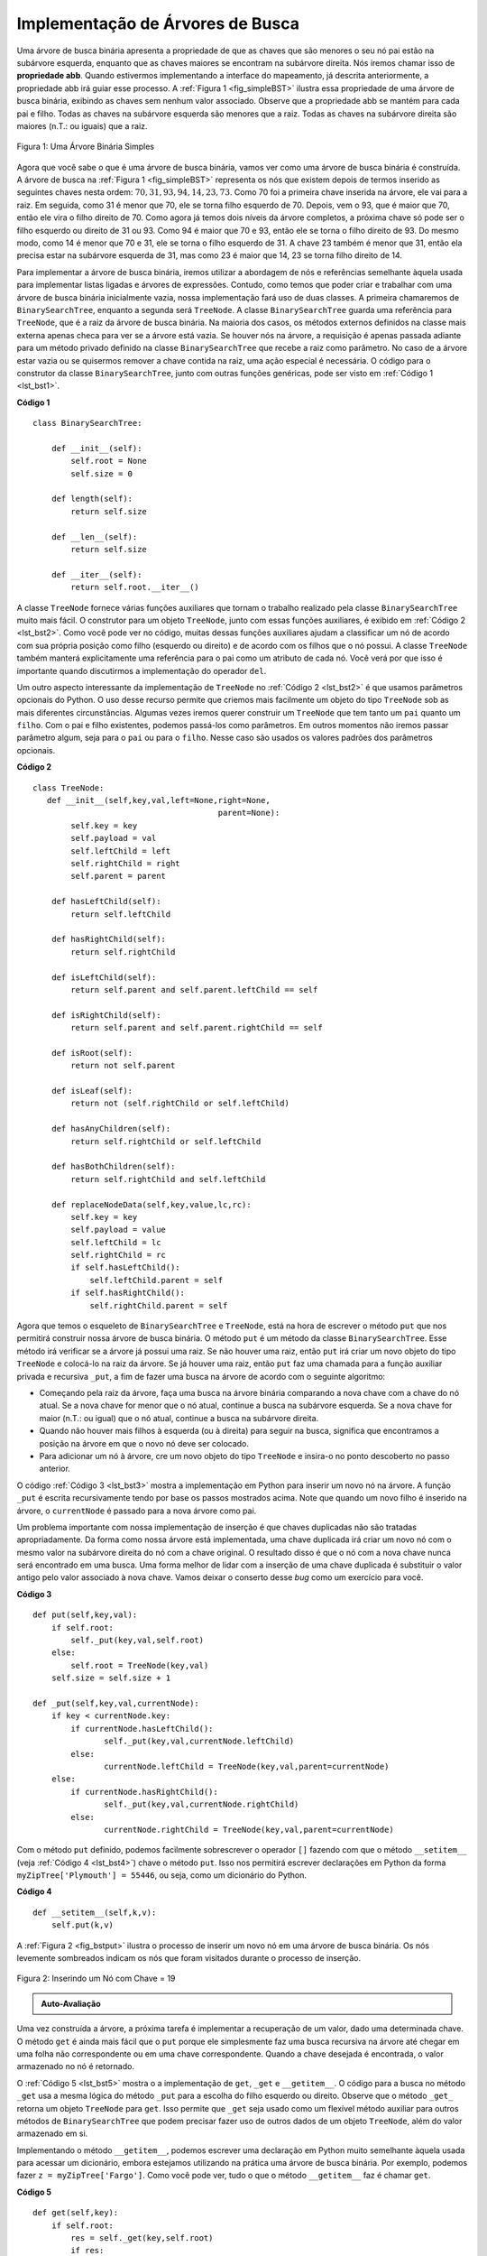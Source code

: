 ..  Copyright (C)  Brad Miller, David Ranum
    This work is licensed under the Creative Commons Attribution-NonCommercial-ShareAlike 4.0 International License. To view a copy of this license, visit http://creativecommons.org/licenses/by-nc-sa/4.0/.


Implementação de Árvores de Busca
~~~~~~~~~~~~~~~~~~~~~~~~~~~~~~~~~

Uma árvore de busca binária apresenta a propriedade de que as chaves
que são menores o seu nó pai estão na subárvore esquerda, enquanto que
as chaves maiores se encontram na subárvore direita. Nós iremos chamar
isso de **propriedade abb**. Quando estivermos implementando a interface
do mapeamento, já descrita anteriormente, a propriedade abb irá guiar
esse processo. A :ref:`Figura 1 <fig_simpleBST>` ilustra essa
propriedade de uma árvore de busca binária, exibindo as chaves sem
nenhum valor associado. Observe que a propriedade abb se mantém para
cada pai e filho. Todas as chaves na subárvore esquerda são menores
que a raiz. Todas as chaves na subárvore direita são maiores (n.T.: ou iguais)
que a raiz.

   
.. _fig_simpleBST:

.. figure:: Figures/simpleBST.png
   :align: center

   Figura 1: Uma Árvore Binária Simples
    

Agora que você sabe o que é uma árvore de busca binária, vamos ver como
uma árvore de busca binária é construída. A árvore de busca na
:ref:`Figura 1 <fig_simpleBST>` representa os nós que existem depois de
termos inserido as seguintes chaves nesta ordem:
:math:`70,31,93,94,14,23,73`. Como 70 foi a primeira chave inserida na
árvore, ele vai para a raiz. Em seguida, como 31 é menor que 70, ele
se torna filho esquerdo de 70. Depois, vem o 93, que é maior que 70,
então ele vira o filho direito de 70. Como agora já temos dois níveis da
árvore completos, a próxima chave só pode ser o filho esquerdo
ou direito de 31 ou 93. Como 94 é maior que 70 e 93, então ele se torna o
filho direito de 93. Do mesmo modo, como 14 é menor que 70 e 31, ele se
torna o filho esquerdo de 31. A chave 23 também é menor que 31, então
ela precisa estar na subárvore esquerda de 31, mas como 23 é maior que
14, 23 se torna filho direito de 14.


Para implementar a árvore de busca binária, iremos utilizar a abordagem
de nós e referências semelhante àquela usada para implementar listas
ligadas e árvores de expressões. Contudo, como temos que poder criar e
trabalhar com uma árvore de busca binária inicialmente vazia, nossa
implementação fará uso de duas classes. A primeira chamaremos de 
``BinarySearchTree``, enquanto a segunda será ``TreeNode``. A classe
``BinarySearchTree`` guarda uma referência para ``TreeNode``, que é a
raiz da árvore de busca binária. Na maioria dos casos, os métodos
externos definidos na classe mais externa apenas checa para ver se a
árvore está vazia. Se houver nós na árvore, a requisição é apenas
passada adiante para um método privado definido na classe
``BinarySearchTree`` que recebe a raiz como parâmetro. No caso de a
árvore estar vazia ou se quisermos remover a chave contida na raiz,
uma ação especial é necessária. O código para o construtor da classe
``BinarySearchTree``, junto com outras funções genéricas, pode ser
visto em :ref:`Código 1 <lst_bst1>`.

.. _lst_bst1:

**Código 1**

::

    class BinarySearchTree:

        def __init__(self):
    	    self.root = None
    	    self.size = 0
	
        def length(self):
    	    return self.size

        def __len__(self):
    	    return self.size

        def __iter__(self):
    	    return self.root.__iter__()
	    

A classe ``TreeNode`` fornece várias funções auxiliares que tornam o
trabalho realizado pela classe ``BinarySearchTree`` muito mais fácil.
O construtor para um objeto ``TreeNode``, junto com essas funções
auxiliares, é exibido em :ref:`Código 2 <lst_bst2>`. Como você pode ver
no código, muitas dessas funções auxiliares ajudam a classificar um nó
de acordo com sua própria posição como filho (esquerdo ou direito) e
de acordo com os filhos que o nó possui. A classe ``TreeNode`` também
manterá explicitamente uma referência para o pai como um atributo de
cada nó. Você verá por que isso é importante quando discutirmos a
implementação do operador ``del``.

Um outro aspecto interessante da implementação de ``TreeNode`` no
:ref:`Código 2 <lst_bst2>` é que usamos parâmetros opcionais do Python.
O uso desse recurso permite que criemos mais facilmente um objeto do 
tipo ``TreeNode`` sob as mais diferentes circunstâncias. Algumas vezes
iremos querer construir um ``TreeNode`` que tem tanto um ``pai`` quanto
um ``filho``. Com o pai e filho existentes, podemos passá-los como 
parâmetros. Em outros momentos não iremos passar parâmetro algum, seja
para o ``pai`` ou para o ``filho``. Nesse caso são usados os valores
padrões dos parâmetros opcionais.
            
.. _lst_bst2:

**Código 2**

::

    class TreeNode:
       def __init__(self,key,val,left=None,right=None,
					   parent=None):
	    self.key = key
	    self.payload = val
	    self.leftChild = left
	    self.rightChild = right
	    self.parent = parent

	def hasLeftChild(self):
	    return self.leftChild

	def hasRightChild(self):
	    return self.rightChild
	
	def isLeftChild(self):
	    return self.parent and self.parent.leftChild == self

	def isRightChild(self):
	    return self.parent and self.parent.rightChild == self

	def isRoot(self):
	    return not self.parent

	def isLeaf(self):
	    return not (self.rightChild or self.leftChild)

	def hasAnyChildren(self):
	    return self.rightChild or self.leftChild

	def hasBothChildren(self):
	    return self.rightChild and self.leftChild
	
	def replaceNodeData(self,key,value,lc,rc):
	    self.key = key
	    self.payload = value
	    self.leftChild = lc
	    self.rightChild = rc
	    if self.hasLeftChild():
		self.leftChild.parent = self
	    if self.hasRightChild():
		self.rightChild.parent = self
		

Agora que temos o esqueleto de ``BinarySearchTree`` e ``TreeNode``, está
na hora de escrever o método ``put`` que nos permitirá construir nossa
árvore de busca binária. O método ``put`` é um método da classe
``BinarySearchTree``. Esse método irá verificar se a árvore já possui
uma raiz. Se não houver uma raiz, então ``put`` irá criar um novo
objeto do tipo ``TreeNode`` e colocá-lo na raiz da árvore. Se já houver
uma raiz, então ``put`` faz uma chamada para a função auxiliar privada
e recursiva ``_put``, a fim de fazer uma busca na árvore de acordo com
o seguinte algoritmo:

-  Começando pela raiz da árvore, faça uma busca na árvore binária
   comparando a nova chave com a chave do nó atual. Se a nova chave for
   menor que o nó atual, continue a busca na subárvore esquerda. Se a 
   nova chave for maior (n.T.: ou igual) que o nó atual, continue
   a busca na subárvore direita.

-  Quando não houver mais filhos à esquerda (ou à direita) para
   seguir na busca, significa que encontramos a posição na árvore
   em que o novo nó deve ser colocado.

-  Para adicionar um nó à árvore, cre um novo objeto do tipo
   ``TreeNode`` e insira-o no ponto descoberto no passo anterior.

O código :ref:`Código 3 <lst_bst3>` mostra a implementação em Python
para inserir um novo nó na árvore. A função ``_put`` é escrita
recursivamente tendo por base os passos mostrados acima. Note que
quando um novo filho é inserido na árvore, o ``currentNode`` é
passado para a nova árvore como pai.

Um problema importante com nossa implementação de inserção é que chaves
duplicadas não são tratadas apropriadamente. Da forma como nossa árvore
está implementada, uma chave duplicada irá criar um novo nó com o mesmo
valor na subárvore direita do nó com a chave original. O resultado disso
é que o nó com a nova chave nunca será encontrado em uma busca. Uma
forma melhor de lidar com a inserção de uma chave duplicada é
substituir o valor antigo pelo valor associado à nova chave. Vamos
deixar o conserto desse *bug* como um exercício para você.

.. _lst_bst3:

**Código 3**

::

    def put(self,key,val):
    	if self.root:
    	    self._put(key,val,self.root)
    	else:
    	    self.root = TreeNode(key,val)
    	self.size = self.size + 1

    def _put(self,key,val,currentNode):
    	if key < currentNode.key:
    	    if currentNode.hasLeftChild():
    		   self._put(key,val,currentNode.leftChild)
    	    else:
    		   currentNode.leftChild = TreeNode(key,val,parent=currentNode)
    	else:
    	    if currentNode.hasRightChild():
    		   self._put(key,val,currentNode.rightChild)
    	    else:
    		   currentNode.rightChild = TreeNode(key,val,parent=currentNode)


Com o método ``put`` definido, podemos facilmente sobrescrever o
operador ``[]`` fazendo com que o método ``__setitem__`` (veja 
:ref:`Código 4 <lst_bst4>`) chave o método ``put``. Isso nos
permitirá escrever declarações em Python da forma
``myZipTree['Plymouth'] = 55446``, ou seja, como um dicionário do Python.
                   
.. _lst_bst4:

**Código 4**

::

	def __setitem__(self,k,v):
	    self.put(k,v)
	    
A :ref:`Figura 2 <fig_bstput>` ilustra o processo de inserir um novo nó
em uma árvore de busca binária. Os nós levemente sombreados indicam os
nós que foram visitados durante o processo de inserção.

.. _fig_bstput:

.. figure:: Figures/bstput.png
   :align: center

   Figura 2: Inserindo um Nó com Chave = 19

.. admonition:: Auto-Avaliação

    .. mchoice:: bst_1
       :correct: b
       :answer_a: <img src="../_static/bintree_a.png">
       :feedback_a: Lembre-se que, começando pelo topo, as chaves menores que a raiz têm que estar na subárvore esquerda, enquanto as maiores na direita.
       :answer_b: <img src="../_static/bintree_b.png">
       :feedback_b: bom trabalho.
       :answer_c: <img src="../_static/bintree_c.png">       
       :feedback_c: Isso parece uma árvore binária que satisfaz a propriedade da árvore completa para um heap.

       Qual das árvores é uma árvore de busca binária, dado que as chaves foram
       inseridas na seguinte ordem: 5, 30, 2, 40, 25, 4.


Uma vez construída a árvore, a próxima tarefa é implementar a recuperação
de um valor, dado uma determinada chave. O método ``get`` é ainda mais
fácil que o ``put`` porque ele simplesmente faz uma busca recursiva na
árvore até chegar em uma folha não correspondente ou em uma chave
correspondente. Quando a chave desejada é encontrada, o valor armazenado
no nó é retornado.
       
O :ref:`Código 5 <lst_bst5>` mostra o a implementação de ``get``, ``_get``
e ``__getitem__``. O código para a busca no método ``_get`` usa a mesma
lógica do método ``_put`` para a escolha do filho esquerdo ou direito. 
Observe que o método ``_get_`` retorna um objeto ``TreeNode`` para ``get``.
Isso permite que ``_get`` seja usado como um flexível método auxiliar
para outros métodos de ``BinarySearchTree`` que podem precisar fazer
uso de outros dados de um objeto ``TreeNode``, além do valor armazenado
em si.

Implementando o método ``__getitem__``, podemos escrever uma declaração
em Python muito semelhante àquela usada para acessar um dicionário,
embora estejamos utilizando na prática uma árvore de busca binária.
Por exemplo, podemos fazer ``z = myZipTree['Fargo']``. Como você
pode ver, tudo o que o método ``__getitem__`` faz é chamar ``get``.

.. _lst_bst5:


**Código 5**

::

    def get(self,key):
    	if self.root:
    	    res = self._get(key,self.root)
    	    if res:
    		   return res.payload
    	    else:
    		   return None
    	else:
    	    return None

    def _get(self,key,currentNode):
    	if not currentNode:
    	    return None
    	elif currentNode.key == key:
    	    return currentNode
    	elif key < currentNode.key:
    	    return self._get(key,currentNode.leftChild)
    	else:
    	    return self._get(key,currentNode.rightChild)

    def __getitem__(self,key):
    	return self.get(key) 

Usando ``get``, podemos implementar a operação ``in`` escrevendo
um método ``__contains__`` para ``BinarySearchTree``. O método
``__contains__`` simplesmente irá chamar ``get`` e retornar
``True`` se ``get`` retornar um valor, ou ``False`` se retornar
``None``. O código para ``__contains__`` pode ser visto em
:ref:`Código 6 <lst_bst6>`.
        
.. _lst_bst6:

**Código 6**

::

    def __contains__(self,key):
    	if self._get(key,self.root):
    	    return True
    	else:
    	    return False

Lembre-se que ``__contains__`` sobrescreve o operador ``in`` e permite
escrevamos declarações como:

::

	if 'Northfield' in myZipTree:
	    print("oom ya ya")

Finalmente, voltamos nossa atenção para o método mais desafiador na árvore
de busca binária: a remoção de uma chave (veja :ref:`Código 7 <lst_bst7>`).
O primeiro passo é encontrar o nó a ser removido por meio de uma busca na
árvore. Se a árvore tiver mais de um nó, realizamos a busca usando o
método ``_get`` para encontrar o ``TreeNode`` que precisa ser apagado.
Se a árvore tiver um único nó, significa que estamos removendo a raiz
da árvore, mas ainda assim precisamos verificar se a chave da raiz bate
com a chave que deve ser apagada. De todo modo, se a chave não for
encontrada, o operador ``del`` emite um erro.

.. _lst_bst7:

**Código 7**

::

    def delete(self,key):
       if self.size > 1:
          nodeToRemove = self._get(key,self.root)
    	  if nodeToRemove:
    	      self.remove(nodeToRemove)
    	      self.size = self.size-1
    	  else:
    	      raise KeyError('Error, key not in tree')
       elif self.size == 1 and self.root.key == key:
    	  self.root = None
    	  self.size = self.size - 1
       else:
    	  raise KeyError('Error, key not in tree')

    def __delitem__(self,key):
    	self.delete(key)

Uma vez encontrado o nó contendo a chave que queremos remover, existem
três casos que devemos considerar:
        
#. O nó a ser removido não possui filhos (veja :ref:`Figura 3 <fig_bstdel1>`).

#. O nó a ser removido tem apenas um filho (veja :ref:`Figura 4 <fig_bstdel2>`).

#. O nó a ser removido tem dois filhos (veja :ref:`Figura 5 <fig_bstdel3>`).

O primeiro caso é bastante simples (veja :ref:`Código 8 <lst_bst8>`). Se o nó
atual não possui filhos, tudo o que temos de fazer é apagar o nó e remover
a referência para ele no nó pai. O código para esse caso é mostrado a seguir.
   
.. _lst_bst8:

**Código 8**


::

    if currentNode.isLeaf():
    	if currentNode == currentNode.parent.leftChild:
    	    currentNode.parent.leftChild = None
    	else:
    	    currentNode.parent.rightChild = None


.. _fig_bstdel1:

.. figure:: Figures/bstdel1.png
   :align: center

   Figura 3: Apagando o Nó 16, um Nó sem Filhos


O segundo caso é somente um pouquinho mais complicado
(veja o :ref:`Código 9 <lst_bst9>`). Se um nó possui apenas um filho,
então podemos simplesmente colocar o filho no lugar do pai. O código
para esse caso é mostrado abaixo. Olhando para o código, você irá 
perceber que há seis casos a serem considerados. Como os casos são
simétricos com relação a ter um filho esquerdo ou direito, iremos
discutir apenas os casos em que o nó atual tem um filho esquerdo.
O processo de decisão é o seguinte:

#. Se o nó atual for um filho esquerdo, então precisamos apenas atualizar
   a referência para o pai no filho esquerdo, de modo a apontá-la agora 
   para o pai do nó atual, e depois atualizar a referência para o filho
   esquerdo no pai, de modo a apontá-la agora para o filho esquerdo
   do nó atual.

#. Se o nó atual for um filho direito, então precisamos apenas atualizar
   a referência para o pai no filho esquerdo, de modo a apontá-la agora
   para o pai do nó atual, e depois atualizar a referência para o filho
   direito no pai, de modo a apontá-la agoara para o filho esquerdo
   do nó atual.

#. Se o nó atual não tiver pai, então ele é uma raiz. Nesse caso, 
   precisamos somente substituir os valores de ``key``, ``payload``,
   ``leftChild`` e ``rightChild`` chamando o método ``replaceNodeData``
   na raiz.

.. _lst_bst9:

**Código 9**

::

    else: # this node has one child
       if currentNode.hasLeftChild():
    	  if currentNode.isLeftChild():
    	      currentNode.leftChild.parent = currentNode.parent
    	      currentNode.parent.leftChild = currentNode.leftChild
    	  elif currentNode.isRightChild():
    	      currentNode.leftChild.parent = currentNode.parent
    	      currentNode.parent.rightChild = currentNode.leftChild
    	  else:
    	      currentNode.replaceNodeData(currentNode.leftChild.key,
    				 currentNode.leftChild.payload,
    				 currentNode.leftChild.leftChild,
    				 currentNode.leftChild.rightChild)
       else:
    	  if currentNode.isLeftChild():
    	      currentNode.rightChild.parent = currentNode.parent
    	      currentNode.parent.leftChild = currentNode.rightChild
    	  elif currentNode.isRightChild():
    	      currentNode.rightChild.parent = currentNode.parent
    	      currentNode.parent.rightChild = currentNode.rightChild
    	  else:
    	      currentNode.replaceNodeData(currentNode.rightChild.key,
    				 currentNode.rightChild.payload,
    				 currentNode.rightChild.leftChild,
    				 currentNode.rightChild.rightChild)

.. _fig_bstdel2:

.. figure:: Figures/bstdel2.png
   :align: center

   Figura 4: Removendo o Nó 25, um Nó com um Único Filho

O terceiro caso é o mais difícil de lidar (veja o
:ref:`Código 10 <lst_bst10>`). Se um nó tiver dois filhos, então é
improvável que possamos simplesmente promover um deles para o lugar
do nó em questão. O que podemos fazer, no entanto, é realizar uma busca
na árvore por um nó que pode ser usado para substituir aquele planejado
para remoção. Precisamos, portanto, de um nó que irá preservar as
relações dentro da árvore de busca binária para ambas as subárvores
esquerda e direita. O nó que irá fazer isso é aquele com a segunda
maior chave na árvore. Iremos chamar esse nó de **sucessor** e iremos
ver uma forma de encontrar o sucessor em breve. Uma coisa interessante
do sucessor é que ele não pode ter mais do que um filho, então nós
sabemos como removê-lo usando os dois casos de remoção que já 
implementamos. Uma vez apagado o sucessor, simplesmente o colocamos
na árvore no lugar do nó a ser removido.
   
.. _fig_bstdel3:

.. figure:: Figures/bstdel3.png
    :align: center

    Figura 5: Removendo o Nó 5, um Nó com Dois Filhos

O código para lidar com o terceiro caso é mostrado abaixo. Note que
podemos fazer uso dos métodos auxiliares ``findSucessor`` e ``findMin``
para encontrar o sucessor. Para remover o sucessor, podemos utilizar
o método ``spliceOut``. O motivo pelo qual usamos ``spliceOut`` é que
ele vai diretamente para o nó que queremos emendar e faz os ajustes
adequados. Nós poderíamos chamar ``delete`` recursivamente, mas
perderíamos tempo refazendo a busca pelo nó chave.
    
.. _lst_bst10:

**Código 10**

::

   elif currentNode.hasBothChildren(): #interior
	   succ = currentNode.findSuccessor()
	   succ.spliceOut()
	   currentNode.key = succ.key
	   currentNode.payload = succ.payload

O código para encontrar o sucessor pode ser visto abaixo (veja o 
:ref:`Código 11 <lst_bst11>`) e como você poderá notar, trata-se de um
método da classe ``TreeNode``. Esse código faz uso das mesmas propriedades
de árvores de busca binárias que fazem com que uma varredura infixa
imprima os nós da árvore do menor para o maior. Há três casos a 
considerar quando procuramos pelo sucessor:

#. Se o nó tiver um filho direito, então o sucessor é a menor chave
   na subárvore direita.

#. Se o nó não tiver filho direito e for o filho esquerdo do seu nó
   pai, então o pai é o sucessor.

#. Se o nó for o filho direito do seu nó pai e não tiver ele próprio
   um filho direito, então o sucessor desse nó é o sucessor do seu
   pai, excluindo tal nó.
           
A primeira condição é única que verdadeiramente importa para nós quando
estamos removendo um nó de uma árvore de busca binária. Contudo, o método
``findSucessor`` possui outros usos que iremos explorar nos exercícios
ao fim deste capítulo.

O método ``findMin`` é chamado para encontrar a chave mínima em uma 
subárvore. A esta altura, você deve se convencer de que a chave de menor
valor em qualquer árvore de busca binária é sempre o filho mais à esquerda
contido na árvore. Portanto, o método ``findMin`` simplesmente varre
por referências ``leftChild`` em cada nó da subárvore até chegar a um
nó que não possui filho esquerdo.

.. _lst_bst11:

**Código 11**


::

    def findSuccessor(self):
    	succ = None
    	if self.hasRightChild():
    	    succ = self.rightChild.findMin()
    	else:
    	    if self.parent:
    		   if self.isLeftChild():
    		       succ = self.parent
    		   else:
    		       self.parent.rightChild = None
    		       succ = self.parent.findSuccessor()
    		       self.parent.rightChild = self
    	return succ

    def findMin(self):
    	current = self
    	while current.hasLeftChild():
    	    current = current.leftChild
    	return current

    def spliceOut(self):
    	if self.isLeaf():
    	    if self.isLeftChild():
    		   self.parent.leftChild = None
    	    else:
    		   self.parent.rightChild = None
    	elif self.hasAnyChildren():
    	    if self.hasLeftChild():
    		   if self.isLeftChild():
    		      self.parent.leftChild = self.leftChild
    		   else:
    		      self.parent.rightChild = self.leftChild
    		   self.leftChild.parent = self.parent
    	    else:
    		   if self.isLeftChild():
    		      self.parent.leftChild = self.rightChild
    		   else:
    		      self.parent.rightChild = self.rightChild
    		   self.rightChild.parent = self.parent



Precisamos ainda olhar um último método da interface da árvore de busca
binária. Suponha que queiramos tão somente iterar sobre todas as chaves 
de forma ordenada. Isso é algo que definitivamente fizemos com dicionários,
então por que não com árvores? Você já sabe como varrer uma árvore binária
ordenadamente, usando o algoritmo de varredura ``infixa``. Contudo,
escrever um iterador requer um pouco mais de trabalho, uma vez que um
iterador deve retornar somente um nó a cada vez que o iterador for chamado.

O Python nos fornece uma função muito poderosa para quando queremos
criar um iterador. A função é chamada ``yield``. Essa função é semelhante
ao ``return`` no sentido de que retorna um valor para quem chamou. No
entanto, o ``yield`` também realiza o passo adicional de congelar o estado
da função, de modo que na próxima vez em que a função for chamada, ela
continue a executar exatamente a partir desse último ponto. Funções que
criam objetos que podemos ser iterados são chamadas de geradoras.

O código para um iterador ``infixo`` de uma árvore binária é mostrado
a seguir. Observe esse código com cuidado. À primeira vista, você poderá
pensar que o código não é recursivo. Porém lembre-se que ``__iter__``
sobrescreve a operação ``for x in`` na iteração, então ela é de fato
recursiva! Como ela é recursiva sobre instâncias de ``TreeNode``, então
o método ``__iter__`` é definido dentro da classe ``TreeNode``.

::

    def __iter__(self):
       if self:
    	  if self.hasLeftChild():
    	  	 for elem in self.leftChiLd:
    		    yield elem
          yield self.key
    	  if self.hasRightChild():
    		 for elem in self.rightChild:
    		    yield elem

Neste ponto pode ser uma boa ideia você baixar o arquivo contendo a
versão completa das classes ``BinarySearchTree`` e ``TreeNode``.

.. activecode:: completebstcode

    class TreeNode:
        def __init__(self,key,val,left=None,right=None,parent=None):
            self.key = key
            self.payload = val
            self.leftChild = left
            self.rightChild = right
            self.parent = parent

        def hasLeftChild(self):
            return self.leftChild

        def hasRightChild(self):
            return self.rightChild

        def isLeftChild(self):
            return self.parent and self.parent.leftChild == self

        def isRightChild(self):
            return self.parent and self.parent.rightChild == self

        def isRoot(self):
            return not self.parent

        def isLeaf(self):
            return not (self.rightChild or self.leftChild)

        def hasAnyChildren(self):
            return self.rightChild or self.leftChild

        def hasBothChildren(self):
            return self.rightChild and self.leftChild

        def replaceNodeData(self,key,value,lc,rc):
            self.key = key
            self.payload = value
            self.leftChild = lc
            self.rightChild = rc
            if self.hasLeftChild():
                self.leftChild.parent = self
            if self.hasRightChild():
                self.rightChild.parent = self
            

    class BinarySearchTree:

        def __init__(self):
            self.root = None
            self.size = 0

        def length(self):
            return self.size

        def __len__(self):
            return self.size

        def put(self,key,val):
            if self.root:
                self._put(key,val,self.root)
            else:
                self.root = TreeNode(key,val)
            self.size = self.size + 1

        def _put(self,key,val,currentNode):
            if key < currentNode.key:
                if currentNode.hasLeftChild():
                       self._put(key,val,currentNode.leftChild)
                else:
                       currentNode.leftChild = TreeNode(key,val,parent=currentNode)
            else:
                if currentNode.hasRightChild():
                       self._put(key,val,currentNode.rightChild)
                else:
                       currentNode.rightChild = TreeNode(key,val,parent=currentNode)

        def __setitem__(self,k,v):
           self.put(k,v)

        def get(self,key):
           if self.root:
               res = self._get(key,self.root)
               if res:
                      return res.payload
               else:
                      return None
           else:
               return None

        def _get(self,key,currentNode):
           if not currentNode:
               return None
           elif currentNode.key == key:
               return currentNode
           elif key < currentNode.key:
               return self._get(key,currentNode.leftChild)
           else:
               return self._get(key,currentNode.rightChild)

        def __getitem__(self,key):
           return self.get(key)

        def __contains__(self,key):
           if self._get(key,self.root):
               return True
           else:
               return False

        def delete(self,key):
          if self.size > 1:
             nodeToRemove = self._get(key,self.root)
             if nodeToRemove:
                 self.remove(nodeToRemove)
                 self.size = self.size-1
             else:
                 raise KeyError('Error, key not in tree')
          elif self.size == 1 and self.root.key == key:
             self.root = None
             self.size = self.size - 1
          else:
             raise KeyError('Error, key not in tree')

        def __delitem__(self,key):
           self.delete(key)

        def spliceOut(self):
           if self.isLeaf():
               if self.isLeftChild():
                      self.parent.leftChild = None
               else:
                      self.parent.rightChild = None
           elif self.hasAnyChildren():
               if self.hasLeftChild():
                      if self.isLeftChild():
                         self.parent.leftChild = self.leftChild
                      else:
                         self.parent.rightChild = self.leftChild
                      self.leftChild.parent = self.parent
               else:
                      if self.isLeftChild():
                         self.parent.leftChild = self.rightChild
                      else:
                         self.parent.rightChild = self.rightChild
                      self.rightChild.parent = self.parent

        def findSuccessor(self):
          succ = None
          if self.hasRightChild():
              succ = self.rightChild.findMin()
          else:
              if self.parent:
                     if self.isLeftChild():
                         succ = self.parent
                     else:
                         self.parent.rightChild = None
                         succ = self.parent.findSuccessor()
                         self.parent.rightChild = self
          return succ

        def findMin(self):
          current = self
          while current.hasLeftChild():
              current = current.leftChild
          return current

        def remove(self,currentNode):
             if currentNode.isLeaf(): #leaf
               if currentNode == currentNode.parent.leftChild:
                   currentNode.parent.leftChild = None
               else:
                   currentNode.parent.rightChild = None
             elif currentNode.hasBothChildren(): #interior
               succ = currentNode.findSuccessor()
               succ.spliceOut()
               currentNode.key = succ.key
               currentNode.payload = succ.payload

             else: # this node has one child
               if currentNode.hasLeftChild():
                 if currentNode.isLeftChild():
                     currentNode.leftChild.parent = currentNode.parent
                     currentNode.parent.leftChild = currentNode.leftChild
                 elif currentNode.isRightChild():
                     currentNode.leftChild.parent = currentNode.parent
                     currentNode.parent.rightChild = currentNode.leftChild
                 else:
                     currentNode.replaceNodeData(currentNode.leftChild.key,
                                        currentNode.leftChild.payload,
                                        currentNode.leftChild.leftChild,
                                        currentNode.leftChild.rightChild)
               else:
                 if currentNode.isLeftChild():
                     currentNode.rightChild.parent = currentNode.parent
                     currentNode.parent.leftChild = currentNode.rightChild
                 elif currentNode.isRightChild():
                     currentNode.rightChild.parent = currentNode.parent
                     currentNode.parent.rightChild = currentNode.rightChild
                 else:
                     currentNode.replaceNodeData(currentNode.rightChild.key,
                                        currentNode.rightChild.payload,
                                        currentNode.rightChild.leftChild,
                                        currentNode.rightChild.rightChild)




    mytree = BinarySearchTree()
    mytree[3]="red"
    mytree[4]="blue"
    mytree[6]="yellow"
    mytree[2]="at"

    print(mytree[6])
    print(mytree[2])




